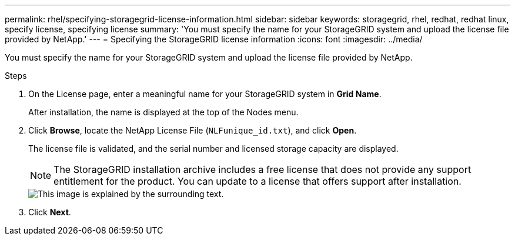 ---
permalink: rhel/specifying-storagegrid-license-information.html
sidebar: sidebar
keywords: storagegrid, rhel, redhat, redhat linux, specify license, specifying license
summary: 'You must specify the name for your StorageGRID system and upload the license file provided by NetApp.'
---
= Specifying the StorageGRID license information
:icons: font
:imagesdir: ../media/

[.lead]
You must specify the name for your StorageGRID system and upload the license file provided by NetApp.

.Steps

. On the License page, enter a meaningful name for your StorageGRID system in *Grid Name*.
+
After installation, the name is displayed at the top of the Nodes menu.

. Click *Browse*, locate the NetApp License File (`NLFunique_id.txt`), and click *Open*.
+
The license file is validated, and the serial number and licensed storage capacity are displayed.
+
NOTE: The StorageGRID installation archive includes a free license that does not provide any support entitlement for the product. You can update to a license that offers support after installation.
+
image::../media/2_gmi_installer_license_page.gif[This image is explained by the surrounding text.]

. Click *Next*.
